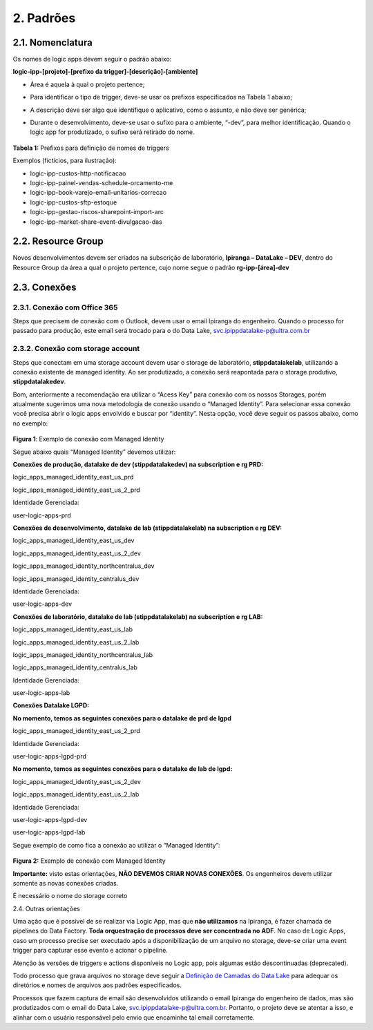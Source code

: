 2. Padrões 
+++++++++++++

2.1. Nomenclatura
===================

Os nomes de logic apps devem seguir o padrão abaixo: 

**logic-ipp-[projeto]-[prefixo da trigger]-[descrição]-[ambiente]**

* Área é aquela à qual o projeto pertence;
* Para identificar o tipo de trigger, deve-se usar os prefixos especificados na Tabela 1 abaixo;
* A descrição deve ser algo que identifique o aplicativo, como o assunto, e não deve ser genérica;
* Durante o desenvolvimento, deve-se usar o sufixo para o ambiente, “-dev”, para melhor identificação. Quando o logic app for produtizado, o sufixo será retirado do nome.
  
    .. image:: /imagesla/la.png

**Tabela 1:** Prefixos para definição de nomes de triggers 

Exemplos (fictícios, para ilustração):

* logic-ipp-custos-http-notificacao
* logic-ipp-painel-vendas-schedule-orcamento-me
* logic-ipp-book-varejo-email-unitarios-correcao
* logic-ipp-custos-sftp-estoque
* logic-ipp-gestao-riscos-sharepoint-import-arc
* logic-ipp-market-share-event-divulgacao-das 

2.2. Resource Group
====================

Novos desenvolvimentos devem ser criados na subscrição de laboratório, **Ipiranga – DataLake – DEV**, dentro do Resource Group da área a qual o projeto pertence, cujo nome segue o padrão **rg-ipp-[área]-dev**

2.3. Conexões
==============

2.3.1. Conexão com Office 365
-------------------------------

Steps que precisem de conexão com o Outlook, devem usar o email Ipiranga do engenheiro. Quando o processo for passado para produção, este email será trocado para o do Data Lake, `svc.ipippdatalake-p@ultra.com.br <mailto:svc.ipippdatalake-p@ultra.com.br>`_

2.3.2. Conexão com storage account
-------------------------------------

Steps que conectam em uma storage account devem usar o storage de laboratório, **stippdatalakelab**, utilizando a conexão existente de managed identity. Ao ser produtizado, a conexão será reapontada para o storage produtivo, **stippdatalakedev**. 

Bom, anteriormente a recomendação era utilizar o “Acess Key” para conexão com os nossos Storages, porém atualmente sugerimos uma nova metodologia de conexão usando o “Managed Identity”. Para selecionar essa conexão você precisa abrir o logic apps envolvido e buscar por “identity”. Nesta opção, você deve seguir os passos abaixo, como no exemplo: 

    .. image:: /imagesla/Imagem1.jpg

**Figura 1**: Exemplo de conexão com Managed Identity

Segue abaixo quais “Managed Identity” devemos utilizar:

**Conexões de produção, datalake de dev (stippdatalakedev) na subscription e rg PRD:**

logic_apps_managed_identity_east_us_prd

logic_apps_managed_identity_east_us_2_prd  

Identidade Gerenciada: 

user-logic-apps-prd  

**Conexões de desenvolvimento, datalake de lab (stippdatalakelab) na subscription e rg DEV:**

logic_apps_managed_identity_east_us_dev

logic_apps_managed_identity_east_us_2_dev

logic_apps_managed_identity_northcentralus_dev

logic_apps_managed_identity_centralus_dev  

Identidade Gerenciada: 

user-logic-apps-dev  

**Conexões de laboratório, datalake de lab (stippdatalakelab) na subscription e rg LAB:**

logic_apps_managed_identity_east_us_lab 

logic_apps_managed_identity_east_us_2_lab 

logic_apps_managed_identity_northcentralus_lab 

logic_apps_managed_identity_centralus_lab 

Identidade Gerenciada: 

user-logic-apps-lab

**Conexões Datalake LGPD:**

**No momento, temos as seguintes conexões para o datalake de prd de lgpd**

logic_apps_managed_identity_east_us_2_prd  

Identidade Gerenciada: 

user-logic-apps-lgpd-prd

**No momento, temos as seguintes conexões para o datalake de lab de lgpd:**

logic_apps_managed_identity_east_us_2_dev 

logic_apps_managed_identity_east_us_2_lab  

Identidade Gerenciada: 

user-logic-apps-lgpd-dev 

user-logic-apps-lgpd-lab 


Segue exemplo de como fica a conexão ao utilizar o “Managed Identity”:


    .. image:: /imagesla/Imagem2.jpg

**Figura 2:** Exemplo de conexão com Managed Identity

**Importante:** visto estas orientações, **NÃO DEVEMOS CRIAR NOVAS CONEXÕES**. Os engenheiros devem utilizar somente as novas conexões criadas. 

É necessário o nome do storage correto


2.4. Outras orientações

Uma ação que é possível de se realizar via Logic App, mas que **não utilizamos** na Ipiranga, é fazer chamada de pipelines do Data Factory. **Toda orquestração de processos deve ser concentrada no ADF**. No caso de Logic Apps, caso um processo precise ser executado após a disponibilização de um arquivo no storage, deve-se criar uma event trigger para capturar esse evento e acionar o pipeline. 

Atenção às versões de triggers e actions disponíveis no Logic app, pois algumas estão descontinuadas (deprecated). 

Todo processo que grava arquivos no storage deve seguir a `Definição de Camadas do Data Lake <https://grupoultracloud.sharepoint.com/:b:/r/sites/ipp-portalgestaodados/Documentos%20Compartilhados/Analytics/Engenharia%20de%20dados/Data%20Lake%20Storage/Defini%C3%A7%C3%A3o%20de%20Camadas%20Data%20Lake.pdf?csf=1&web=1&e=uKYiCh>`_ para adequar os diretórios e nomes de arquivos aos padrões especificados. 

Processos que fazem captura de email são desenvolvidos utilizando o email Ipiranga do engenheiro de dados, mas são produtizados com o email do Data Lake, svc.ipippdatalake-p@ultra.com.br. Portanto, o projeto deve se atentar a isso, e alinhar com o usuário responsável pelo envio que encaminhe tal email corretamente. 


